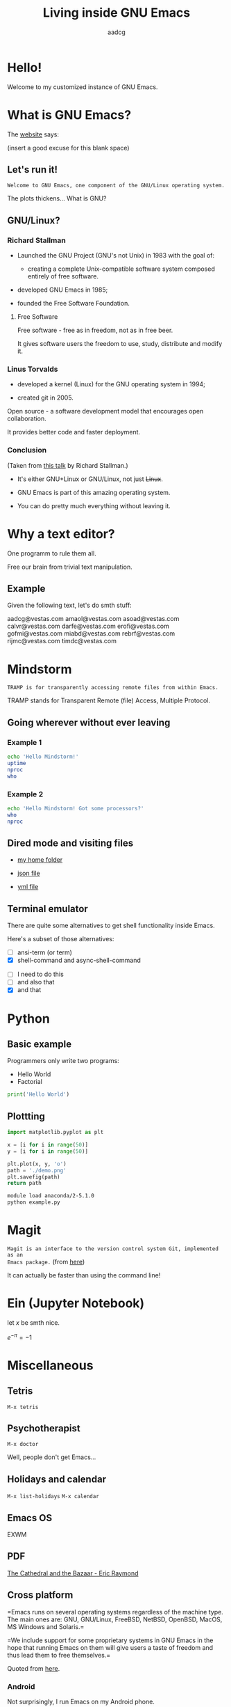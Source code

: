#+TITLE: Living inside GNU Emacs
#+AUTHOR: aadcg
#+STARTUP: latexpreview contents hideblocks
#+OPTIONS: toc:nil num:nil email:nil


* Hello!

[[file:images/logo.png]]

Welcome to my customized instance of GNU Emacs.

#+begin_comment
- hi
- my setup (VM, Ubuntu)
- difficult talk given that we don't share a common background (even amongst
  emacs user)
- you will have tons of questions, but please try to abstract from the
technicalities of what you'll be seeing
- this is not a tutorial, please do not focus on the how, but on the WHAT!
- Google translator?
#+end_comment

* What is GNU Emacs?

The [[https://www.gnu.org/software/emacs/index.html][website]] says:

(insert a good excuse for this blank space)

#+begin_comment
- open website with eww
- paste An extensible, customizable, free/libre text editor — and more.
- Let's assume you have downloaded it and let's run it!
#+end_comment

** Let's run it!

=Welcome to GNU Emacs, one component of the GNU/Linux operating system.=

The plots thickens... What is GNU?

** GNU/Linux?

[[file:images/linus-torvalds-vs-richard-stallman.jpeg]]

#+begin_comment
- the above picture sums up everything I will be tetting for the next 5 minutes
- who can antecipate what I'm going to talk about?
- who are these people? anyone?
- we need a short historical context
#+end_comment

*** Richard Stallman

[[file:images/stallman.jpeg]]

- Launched the GNU Project (GNU's not Unix) in 1983 with the goal of:

  - creating a complete Unix-compatible software system composed entirely of
    free software.

- developed GNU Emacs in 1985;

- founded the Free Software Foundation.

**** Free Software

Free software - free as in freedom, not as in free beer.

It gives software users the freedom to use, study, distribute and modify it.

*** Linus Torvalds

[[file:images/linus.jpeg]]

- developed a kernel (Linux) for the GNU operating system in 1994;

- created git in 2005.

Open source - a software development model that encourages open collaboration.

It provides better code and faster deployment.

*** Conclusion

[[file:images/free_vs_open.png]]     [[file:images/gnu+linux.png]]
(Taken from [[https://www.fsf.org/blogs/rms/20140407-geneva-tedx-talk-free-software-free-society/][this talk]] by Richard Stallman.)


- It's either GNU+Linux or GNU/Linux, not just +Linux+.

- GNU Emacs is part of this amazing operating system.

- You can do pretty much everything without leaving it.

#+begin_comment
- M-x woman ls
- GNU coreutils and RMS
#+end_comment

* Why a text editor?

One programm to rule them all.

Free our brain from trivial text manipulation.

** Example

Given the following text, let's do smth stuff:

aadcg@vestas.com
amaol@vestas.com
asoad@vestas.com
calvr@vestas.com
darfe@vestas.com
erofi@vestas.com
gofmi@vestas.com
miabd@vestas.com
rebrf@vestas.com
rijmc@vestas.com
timdc@vestas.com

#+begin_comment
|----+----------+---------------------|
|  # | Initials | Obs                 |
|----+----------+---------------------|
|  1 | AADCG    | great professional! |
|  2 | AMAOL    | great professional! |
|  3 | ASOAD    | great professional! |
|  4 | CALVR    | great professional! |
|  5 | DARFE    | great professional! |
|  6 | EROFI    | great professional! |
|  7 | GOFMI    | great professional! |
|  8 | MIABD    | great professional! |
|  9 | REBRF    | great professional! |
| 10 | RIJMC    | great professional! |
| 11 | TIMDC    | great professional! |
|----+----------+---------------------|

Wait... You're telling me I can have this power across any text file?

Oh man...
#+end_comment

* Mindstorm
:PROPERTIES:
:results: replace
:exports: code
:END:

=TRAMP is for transparently accessing remote files from within Emacs.=

TRAMP stands for Transparent Remote (file) Access, Multiple Protocol.

** Going wherever without ever leaving

*** Example 1

#+begin_src sh :dir /ssh:aadco@login.mindstorm.vestas.net:~/ :results raw
  echo 'Hello Mindstorm!'
  uptime
  nproc
  who
#+end_src

#+begin_comment
- :results raw
- C-c C-c
- rectangle
- drop duplicates
- upper case
- add e-mail
- comma macro
#+end_comment

*** Example 2

#+begin_src sh :dir /ssh:aadco@login.mindstorm.vestas.net|ssh:aadco@ac003:~/
  echo 'Hello Mindstorm! Got some processors?'
  who
  nproc
#+end_src

** Dired mode and visiting files

- [[/ssh:aadco@login.mindstorm.vestas.net:/ifs/home/aadco/][my home folder]]

- [[/ssh:aadco@login.mindstorm.vestas.net:/ifs/dm/cfd/app/PSE2/benchmark.v2/0410f736-9499-43aa-b974-baa1f0151621/ac_inputs.json][json file]]

- [[/ssh:aadco@login.mindstorm.vestas.net:/ifs/home/aadco/pse2_venv_prod.yml][yml file]]

** Terminal emulator

There are quite some alternatives to get shell functionality inside Emacs.

Here's a subset of those alternatives:

- [ ] ansi-term (or term)
- [X] shell-command and async-shell-command


- [ ] I need to do this
- [ ] and also that
- [X] and that

* Python
:PROPERTIES:
:results: replace
:exports: code
:END:

** Basic example

Programmers only write two programs:
- Hello World
- Factorial

#+begin_src python :results output
  print('Hello World')
#+end_src

** Plottting
:PROPERTIES:
:exports: code
:tangle: /ssh:aadco@login.mindstorm.vestas.net:~/example.py
:END:

#+begin_src python :results file
  import matplotlib.pyplot as plt

  x = [i for i in range(50)]
  y = [i for i in range(50)]

  plt.plot(x, y, 'o')
  path = './demo.png'
  plt.savefig(path)
  return path
#+end_src

#+RESULTS:
[[file:./demo.png]]

#+begin_src sh :dir /ssh:aadco@login.mindstorm.vestas.net:~/ :results raw
  module load anaconda/2-5.1.0
  python example.py
#+end_src

#+RESULTS:
Hello

* Magit

=Magit is an interface to the version control system Git, implemented as an
Emacs package.= (from [[https://magit.vc/][here]])

It can actually be faster than using the command line!

#+begin_comment
ACTION: commit current changes! and then revert.
#+end_comment

* Ein (Jupyter Notebook)

#+begin_theorem
let \(x\) be smth nice.
#+end_theorem

\(e^{-\pi} = -1\)

* Miscellaneous

** Tetris

~M-x tetris~

** Psychotherapist

~M-x doctor~

Well, people don't get Emacs...

#+begin_comment
I am the psychotherapist.  Please, describe your problems.  Each time you are
finished talking, type RET twice.

Well, people don't get Emacs... They say it's complicated

Emacs?  Hah!  I would appreciate it if you would continue.

I simply love Emacs...

Are you sure?

Oh yes!
#+end_comment

** Holidays and calendar

~M-x list-holidays~
~M-x calendar~

** Emacs OS

EXWM

** PDF

[[pdfview:~/NextCloud/%5BEric_S._Raymond%5D_The_Cathedral_&_the_Bazaar__Musi(z-lib.org).pdf::15][The Cathedral and the Bazaar - Eric Raymond]]

** Cross platform

=Emacs runs on several operating systems regardless of the machine type. The
main ones are: GNU, GNU/Linux, FreeBSD, NetBSD, OpenBSD, MacOS, MS Windows and
Solaris.=

=We include support for some proprietary systems in GNU Emacs in the hope that
running Emacs on them will give users a taste of freedom and thus lead them to
free themselves.=

Quoted from [[https://www.gnu.org/software/emacs/download.html#gnu-linux][here]].

*** Android

Not surprisingly, I run Emacs on my Android phone.

Quite useful since Emacs is my agenda.

(switch-to-buffer "*Org Agenda*")

** Conclusion

GNU Emacs allows you to define the way you do your computing.

The users control the software.

[[file:images/enslaved_users.png]]
Taken from [[https://www.fsf.org/blogs/rms/20140407-geneva-tedx-talk-free-software-free-society/][this talk]] by Richard Stallman.

* Getting help

I am here.

GNU Emacs is also the self documenting text editor!

It all comes down to C-h something

#+begin_comment
There's more than enough recourses out there. I happen to know them quite
well. I'd be happy to advice any of you by understading your needs and tailor
the solution given those needs.
#+end_comment

** Vi(m) users
=Recall that vi vi vi is the editor of the beast.=
(joke by Richard Stallman.)

If you're too used to vi(m) keybindings:
- use EVIL mode
- use Spacemacs

* What I've shown

- Google translator
- Web browser (eww)
- Terminal emulator (ansi-term)
- Remote files editor (TRAMP)
- Python IDE (elpy)
- PDF reader (pdf-tools)
- Image viewer
- Calendar
- Games
- Doctor

This is just a grain of sand!

** But...

Actually I've shown you a demo of org mode and literate programming.

=Let us change our traditional attitude to the construction of programs. Instead
of imagining that our main task is to instruct a computer what to do, let us
concentrate rather on explaining to human beings what we want a computer to do.=

- Donald Knuth

* Questions & Answers

Thank you.

Please find my config files at [[https://github.com/aadcg/.emacs.d][https://github.com/aadcg/.emacs.d]].

Please find these slides at [[https://github.com/aadcg/Emacs-Talk][https://github.com/aadcg/Emacs-Talk]].
